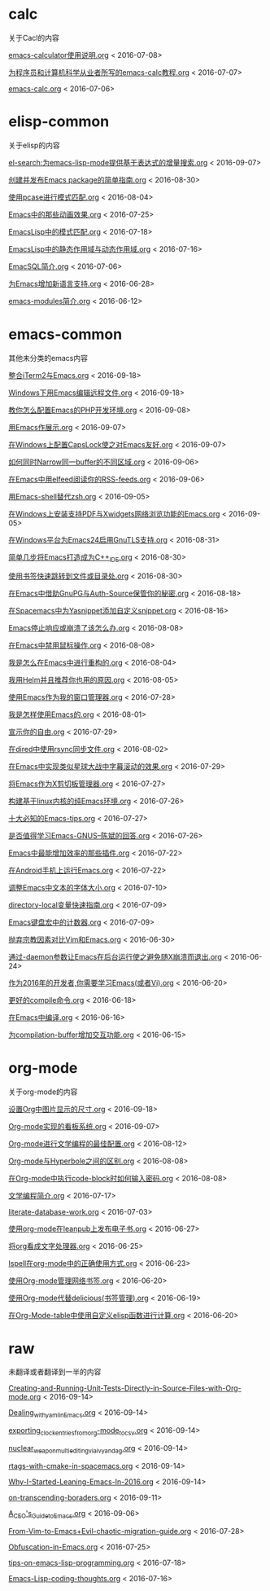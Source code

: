 *  calc
关于Cacl的内容

[[https://github.com/lujun9972/emacs-document/blob/master/calc/emacs-calculator使用说明.org][emacs-calculator使用说明.org]]		<   2016-07-08>

[[https://github.com/lujun9972/emacs-document/blob/master/calc/为程序员和计算机科学从业者所写的emacs-calc教程.org][为程序员和计算机科学从业者所写的emacs-calc教程.org]]		<   2016-07-07>

[[https://github.com/lujun9972/emacs-document/blob/master/calc/emacs-calc.org][emacs-calc.org]]		<   2016-07-06>

*  elisp-common
关于elisp的内容

[[https://github.com/lujun9972/emacs-document/blob/master/elisp-common/el-search:为emacs-lisp-mode提供基于表达式的增量搜索.org][el-search:为emacs-lisp-mode提供基于表达式的增量搜索.org]]		<   2016-09-07>

[[https://github.com/lujun9972/emacs-document/blob/master/elisp-common/创建并发布Emacs package的简单指南.org][创建并发布Emacs package的简单指南.org]]		<   2016-08-30>

[[https://github.com/lujun9972/emacs-document/blob/master/elisp-common/使用pcase进行模式匹配.org][使用pcase进行模式匹配.org]]		<   2016-08-04>

[[https://github.com/lujun9972/emacs-document/blob/master/elisp-common/Emacs中的那些动画效果.org][Emacs中的那些动画效果.org]]		<   2016-07-25>

[[https://github.com/lujun9972/emacs-document/blob/master/elisp-common/EmacsLisp中的模式匹配.org][EmacsLisp中的模式匹配.org]]		<   2016-07-18>

[[https://github.com/lujun9972/emacs-document/blob/master/elisp-common/EmacsLisp中的静态作用域与动态作用域.org][EmacsLisp中的静态作用域与动态作用域.org]]		<   2016-07-16>

[[https://github.com/lujun9972/emacs-document/blob/master/elisp-common/EmacSQL简介.org][EmacSQL简介.org]]		<   2016-07-06>

[[https://github.com/lujun9972/emacs-document/blob/master/elisp-common/为Emacs增加新语言支持.org][为Emacs增加新语言支持.org]]		<   2016-06-28>

[[https://github.com/lujun9972/emacs-document/blob/master/elisp-common/emacs-modules简介.org][emacs-modules简介.org]]		<   2016-06-12>

*  emacs-common
其他未分类的emacs内容

[[https://github.com/lujun9972/emacs-document/blob/master/emacs-common/整合iTerm2与Emacs.org][整合iTerm2与Emacs.org]]		<   2016-09-18>

[[https://github.com/lujun9972/emacs-document/blob/master/emacs-common/Windows下用Emacs编辑远程文件.org][Windows下用Emacs编辑远程文件.org]]		<   2016-09-18>

[[https://github.com/lujun9972/emacs-document/blob/master/emacs-common/教你怎么配置Emacs的PHP开发环境.org][教你怎么配置Emacs的PHP开发环境.org]]		<   2016-09-08>

[[https://github.com/lujun9972/emacs-document/blob/master/emacs-common/用Emacs作展示.org][用Emacs作展示.org]]		<   2016-09-07>

[[https://github.com/lujun9972/emacs-document/blob/master/emacs-common/在Windows上配置CapsLock使之对Emacs友好.org][在Windows上配置CapsLock使之对Emacs友好.org]]		<   2016-09-07>

[[https://github.com/lujun9972/emacs-document/blob/master/emacs-common/如何同时Narrow同一buffer的不同区域.org][如何同时Narrow同一buffer的不同区域.org]]		<   2016-09-06>

[[https://github.com/lujun9972/emacs-document/blob/master/emacs-common/在Emacs中用elfeed阅读你的RSS-feeds.org][在Emacs中用elfeed阅读你的RSS-feeds.org]]		<   2016-09-06>

[[https://github.com/lujun9972/emacs-document/blob/master/emacs-common/用Emacs-shell替代zsh.org][用Emacs-shell替代zsh.org]]		<   2016-09-05>

[[https://github.com/lujun9972/emacs-document/blob/master/emacs-common/在Windows上安装支持PDF与Xwidgets网络浏览功能的Emacs.org][在Windows上安装支持PDF与Xwidgets网络浏览功能的Emacs.org]]		<   2016-09-05>

[[https://github.com/lujun9972/emacs-document/blob/master/emacs-common/在Windows平台为Emacs24启用GnuTLS支持.org][在Windows平台为Emacs24启用GnuTLS支持.org]]		<   2016-08-31>

[[https://github.com/lujun9972/emacs-document/blob/master/emacs-common/简单几步将Emacs打造成为C++_IDE.org][简单几步将Emacs打造成为C++_IDE.org]]		<   2016-08-30>

[[https://github.com/lujun9972/emacs-document/blob/master/emacs-common/使用书签快速跳转到文件或目录处.org][使用书签快速跳转到文件或目录处.org]]		<   2016-08-30>

[[https://github.com/lujun9972/emacs-document/blob/master/emacs-common/在Emacs中借助GnuPG与Auth-Source保管你的秘密.org][在Emacs中借助GnuPG与Auth-Source保管你的秘密.org]]		<   2016-08-18>

[[https://github.com/lujun9972/emacs-document/blob/master/emacs-common/在Spacemacs中为Yasnippet添加自定义snippet.org][在Spacemacs中为Yasnippet添加自定义snippet.org]]		<   2016-08-16>

[[https://github.com/lujun9972/emacs-document/blob/master/emacs-common/Emacs停止响应或崩溃了该怎么办.org][Emacs停止响应或崩溃了该怎么办.org]]		<   2016-08-08>

[[https://github.com/lujun9972/emacs-document/blob/master/emacs-common/在Emacs中禁用鼠标操作.org][在Emacs中禁用鼠标操作.org]]		<   2016-08-08>

[[https://github.com/lujun9972/emacs-document/blob/master/emacs-common/我是怎么在Emacs中进行重构的.org][我是怎么在Emacs中进行重构的.org]]		<   2016-08-04>

[[https://github.com/lujun9972/emacs-document/blob/master/emacs-common/我用Helm并且推荐你也用的原因.org][我用Helm并且推荐你也用的原因.org]]		<   2016-08-05>

[[https://github.com/lujun9972/emacs-document/blob/master/emacs-common/使用Emacs作为我的窗口管理器.org][使用Emacs作为我的窗口管理器.org]]		<   2016-07-28>

[[https://github.com/lujun9972/emacs-document/blob/master/emacs-common/我是怎样使用Emacs的.org][我是怎样使用Emacs的.org]]		<   2016-08-01>

[[https://github.com/lujun9972/emacs-document/blob/master/emacs-common/宣示你的自由.org][宣示你的自由.org]]		<   2016-07-29>

[[https://github.com/lujun9972/emacs-document/blob/master/emacs-common/在dired中使用rsync同步文件.org][在dired中使用rsync同步文件.org]]		<   2016-08-02>

[[https://github.com/lujun9972/emacs-document/blob/master/emacs-common/在Emacs中实现类似星球大战中字幕滚动的效果.org][在Emacs中实现类似星球大战中字幕滚动的效果.org]]		<   2016-07-29>

[[https://github.com/lujun9972/emacs-document/blob/master/emacs-common/将Emacs作为X剪切板管理器.org][将Emacs作为X剪切板管理器.org]]		<   2016-07-27>

[[https://github.com/lujun9972/emacs-document/blob/master/emacs-common/构建基于linux内核的纯Emacs环境.org][构建基于linux内核的纯Emacs环境.org]]		<   2016-07-26>

[[https://github.com/lujun9972/emacs-document/blob/master/emacs-common/十大必知的Emacs-tips.org][十大必知的Emacs-tips.org]]		<   2016-07-27>

[[https://github.com/lujun9972/emacs-document/blob/master/emacs-common/是否值得学习Emacs-GNUS--陈斌的回答.org][是否值得学习Emacs-GNUS--陈斌的回答.org]]		<   2016-07-26>

[[https://github.com/lujun9972/emacs-document/blob/master/emacs-common/Emacs中最能增加效率的那些插件.org][Emacs中最能增加效率的那些插件.org]]		<   2016-07-22>

[[https://github.com/lujun9972/emacs-document/blob/master/emacs-common/在Android手机上运行Emacs.org][在Android手机上运行Emacs.org]]		<   2016-07-22>

[[https://github.com/lujun9972/emacs-document/blob/master/emacs-common/调整Emacs中文本的字体大小.org][调整Emacs中文本的字体大小.org]]		<   2016-07-10>

[[https://github.com/lujun9972/emacs-document/blob/master/emacs-common/directory-local变量快速指南.org][directory-local变量快速指南.org]]		<   2016-07-09>

[[https://github.com/lujun9972/emacs-document/blob/master/emacs-common/Emacs键盘宏中的计数器.org][Emacs键盘宏中的计数器.org]]		<   2016-07-09>

[[https://github.com/lujun9972/emacs-document/blob/master/emacs-common/抛弃宗教因素对比Vim和Emacs.org][抛弃宗教因素对比Vim和Emacs.org]]		<   2016-06-30>

[[https://github.com/lujun9972/emacs-document/blob/master/emacs-common/通过-daemon参数让Emacs在后台运行使之避免随X崩溃而退出.org][通过-daemon参数让Emacs在后台运行使之避免随X崩溃而退出.org]]		<   2016-06-24>

[[https://github.com/lujun9972/emacs-document/blob/master/emacs-common/作为2016年的开发者,你需要学习Emacs(或者Vi).org][作为2016年的开发者,你需要学习Emacs(或者Vi).org]]		<   2016-06-20>

[[https://github.com/lujun9972/emacs-document/blob/master/emacs-common/更好的compile命令.org][更好的compile命令.org]]		<   2016-06-18>

[[https://github.com/lujun9972/emacs-document/blob/master/emacs-common/在Emacs中编译.org][在Emacs中编译.org]]		<   2016-06-16>

[[https://github.com/lujun9972/emacs-document/blob/master/emacs-common/为compilation-buffer增加交互功能.org][为compilation-buffer增加交互功能.org]]		<   2016-06-15>

*  org-mode
关于org-mode的内容

[[https://github.com/lujun9972/emacs-document/blob/master/org-mode/设置Org中图片显示的尺寸.org][设置Org中图片显示的尺寸.org]]		<   2016-09-18>

[[https://github.com/lujun9972/emacs-document/blob/master/org-mode/Org-mode实现的看板系统.org][Org-mode实现的看板系统.org]]		<   2016-09-07>

[[https://github.com/lujun9972/emacs-document/blob/master/org-mode/Org-mode进行文学编程的最佳配置.org][Org-mode进行文学编程的最佳配置.org]]		<   2016-08-12>

[[https://github.com/lujun9972/emacs-document/blob/master/org-mode/Org-mode与Hyperbole之间的区别.org][Org-mode与Hyperbole之间的区别.org]]		<   2016-08-08>

[[https://github.com/lujun9972/emacs-document/blob/master/org-mode/在Org-mode中执行code-block时如何输入密码.org][在Org-mode中执行code-block时如何输入密码.org]]		<   2016-08-08>

[[https://github.com/lujun9972/emacs-document/blob/master/org-mode/文学编程简介.org][文学编程简介.org]]		<   2016-07-17>

[[https://github.com/lujun9972/emacs-document/blob/master/org-mode/literate-database-work.org][literate-database-work.org]]		<   2016-07-03>

[[https://github.com/lujun9972/emacs-document/blob/master/org-mode/使用org-mode在leanpub上发布电子书.org][使用org-mode在leanpub上发布电子书.org]]		<   2016-06-27>

[[https://github.com/lujun9972/emacs-document/blob/master/org-mode/将org看成文字处理器.org][将org看成文字处理器.org]]		<   2016-06-25>

[[https://github.com/lujun9972/emacs-document/blob/master/org-mode/Ispell在org-mode中的正确使用方式.org][Ispell在org-mode中的正确使用方式.org]]		<   2016-06-23>

[[https://github.com/lujun9972/emacs-document/blob/master/org-mode/使用Org-mode管理网络书签.org][使用Org-mode管理网络书签.org]]		<   2016-06-20>

[[https://github.com/lujun9972/emacs-document/blob/master/org-mode/使用Org-mode代替delicious(书签管理).org][使用Org-mode代替delicious(书签管理).org]]		<   2016-06-19>

[[https://github.com/lujun9972/emacs-document/blob/master/org-mode/在Org-Mode-table中使用自定义elisp函数进行计算.org][在Org-Mode-table中使用自定义elisp函数进行计算.org]]		<   2016-06-20>

*  raw
未翻译或者翻译到一半的内容

[[https://github.com/lujun9972/emacs-document/blob/master/raw/Creating-and-Running-Unit-Tests-Directly-in-Source-Files-with-Org-mode.org][Creating-and-Running-Unit-Tests-Directly-in-Source-Files-with-Org-mode.org]]		<   2016-09-14>

[[https://github.com/lujun9972/emacs-document/blob/master/raw/Dealing_with_yaml_in_Emacs.org][Dealing_with_yaml_in_Emacs.org]]		<   2016-09-14>

[[https://github.com/lujun9972/emacs-document/blob/master/raw/exporting_clock_entries_from_org-mode_to_csv.org][exporting_clock_entries_from_org-mode_to_csv.org]]		<   2016-09-14>

[[https://github.com/lujun9972/emacs-document/blob/master/raw/nuclear_weapon_multiediting_via_ivy_and_ag.org][nuclear_weapon_multiediting_via_ivy_and_ag.org]]		<   2016-09-14>

[[https://github.com/lujun9972/emacs-document/blob/master/raw/rtags-with-cmake-in-spacemacs.org][rtags-with-cmake-in-spacemacs.org]]		<   2016-09-14>

[[https://github.com/lujun9972/emacs-document/blob/master/raw/Why-I-Started-Leaning-Emacs-In-2016.org][Why-I-Started-Leaning-Emacs-In-2016.org]]		<   2016-09-14>

[[https://github.com/lujun9972/emacs-document/blob/master/raw/on-transcending-boraders.org][on-transcending-boraders.org]]		<   2016-09-11>

[[https://github.com/lujun9972/emacs-document/blob/master/raw/A_CEO's_Guide_to_Emacs.org][A_CEO's_Guide_to_Emacs.org]]		<   2016-09-06>

[[https://github.com/lujun9972/emacs-document/blob/master/raw/From-Vim-to-Emacs+Evil-chaotic-migration-guide.org][From-Vim-to-Emacs+Evil-chaotic-migration-guide.org]]		<   2016-07-28>

[[https://github.com/lujun9972/emacs-document/blob/master/raw/Obfuscation-in-Emacs.org][Obfuscation-in-Emacs.org]]		<   2016-07-25>

[[https://github.com/lujun9972/emacs-document/blob/master/raw/tips-on-emacs-lisp-programming.org][tips-on-emacs-lisp-programming.org]]		<   2016-07-18>

[[https://github.com/lujun9972/emacs-document/blob/master/raw/Emacs-Lisp-coding-thoughts.org][Emacs-Lisp-coding-thoughts.org]]		<   2016-07-16>

